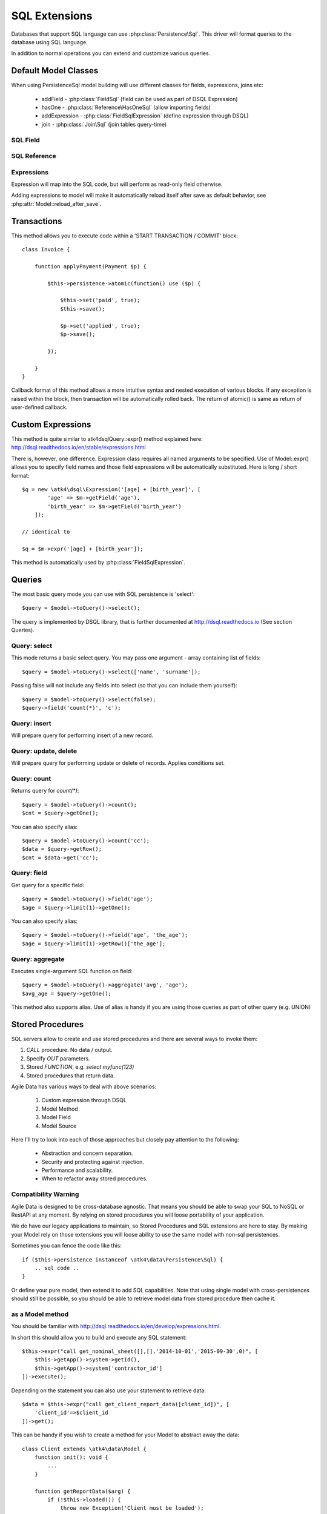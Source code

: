 
.. _SQL:

==============
SQL Extensions
==============

Databases that support SQL language can use :php:class:`Persistence\Sql`.
This driver will format queries to the database using SQL language.

In addition to normal operations you can extend and customize various queries.

Default Model Classes
=====================

When using Persistence\Sql model building will use different classes for fields,
expressions, joins etc:

 - addField - :php:class:`FieldSql` (field can be used as part of DSQL Expression)
 - hasOne - :php:class:`Reference\HasOneSql` (allow importing fields)
 - addExpression - :php:class:`FieldSqlExpression` (define expression through DSQL)
 - join - :php:class:`Join\Sql` (join tables query-time)


SQL Field
---------

.. php:class:: FieldSql

.. php:attr:: actual

    :php:class:`Persistence\Sql` supports field name mapping. Your field could
    have different column name in your schema::

        $this->addField('name', ['actual'=>'first_name']);

    This will apply to load / save operations as well as query mapping.

.. php:method:: getDsqlExpression

    SQL Fields can be used inside other SQL expressions::

        $q = new \atk4\dsql\Expression('[age] + [birth_year]', [
                'age'        => $m->getField('age'),
                'birth_year' => $m->getField('birth_year'),
            ]);

SQL Reference
-------------

.. php:class:: Reference\HasOneSql

    Extends :php:class:`Reference\HasOne`

.. php:method:: addField

    Allows importing field from a referenced model::

        $model->hasOne('country_id', new Country())
            ->addField('country_name', 'name');

    Second argument could be array containing additional settings for the field::

        $model->hasOne('account_id', new Account())
            ->addField('account_balance', ['balance', 'type'=>'money']);

    Returns new field object.

.. php:method:: addFields

    Allows importing multiple fields::

        $model->hasOne('country_id', new Country())
            ->addFields(['country_name', 'country_code']);

    You can specify defaults to be applied on all fields::

        $model->hasOne('account_id', new Account())
            ->addFields([
                'opening_balance',
                'balance'
            ], ['type'=>'money']);

    You can also specify aliases::

        $model->hasOne('account_id', new Account())
            ->addFields([
                'opening_balance',
                'account_balance'=>'balance'
            ], ['type'=>'money']);

    If you need to pass more details to individual field, you can also use sub-array::

        $model->hasOne('account_id', new Account())
            ->addFields([
            [
                ['opening_balance', 'caption'=>'The Opening Balance'],
                'account_balance'=>'balance'
            ], ['type'=>'money']);

    Returns $this.

.. php:method:: ref

    While similar to :php:meth:`Reference\HasOne::ref` this implementation
    implements deep traversal::

        $country_model = $customer_model->addCondition('is_vip', true)
            ->ref('country_id');           // $model was not loaded!

.. php:method:: refLink

    Creates a model for related entity with applied condition referencing field
    of a current model through SQL expression rather then value. This is usable
    if you are creating sub-queries.

.. php:method:: addTitle

    Similar to addField, but will import "title" field and will come up with
    good name for it::

        $model->hasOne('country_id', new Country())
            ->addTitle();

        // creates 'country' field as sub-query for country.name

    You may pass defaults::

        $model->hasOne('country_id', new Country())
            ->addTitle(['caption'=>'Country Name']);

    Returns new field object.

.. php:method:: withTitle

    Similar to addTitle, but returns $this.

Expressions
-----------

.. php:class:: FieldSqlExpression

    Extends :php:class:`FieldSql`

Expression will map into the SQL code, but will perform as read-only field otherwise.

.. php:attr:: expr

    Stores expression that you define through DSQL expression::

        $model->addExpression('age', 'year(now())-[birth_year]');
        // tag [birth_year] will be automatically replaced by respective model field

.. php:method:: getDsqlExpression

    SQL Expressions can be used inside other SQL expressions::

        $model->addExpression('can_buy_alcohol', ['if([age] > 25, 1, 0)', 'type'=>'boolean']);

Adding expressions to model will make it automatically reload itself after save
as default behavior, see :php:attr:`Model::reload_after_save`.

Transactions
============

.. php:class:: Persistence\Sql

.. php:method:: atomic

This method allows you to execute code within a 'START TRANSACTION / COMMIT' block::

    class Invoice {

        function applyPayment(Payment $p) {

            $this->persistence->atomic(function() use ($p) {

                $this->set('paid', true);
                $this->save();

                $p->set('applied', true);
                $p->save();

            });

        }
    }

Callback format of this method allows a more intuitive syntax and nested execution
of various blocks. If any exception is raised within the block, then transaction
will be automatically rolled back. The return of atomic() is same as return of
user-defined callback.

Custom Expressions
==================

.. php:method:: expr

    This method is also injected into the model, that is associated with
    Persistence\Sql so the most convenient way to use this method is by calling
    `$model->expr('foo')`.

This method is quite similar to \atk4\dsql\Query::expr() method explained here:
http://dsql.readthedocs.io/en/stable/expressions.html

There is, however, one difference. Expression class requires all named arguments
to be specified. Use of Model::expr() allows you to specify field names and those
field expressions will be automatically substituted. Here is long / short format::

    $q = new \atk4\dsql\Expression('[age] + [birth_year]', [
            'age' => $m->getField('age'),
            'birth_year' => $m->getField('birth_year')
        ]);

    // identical to

    $q = $m->expr('[age] + [birth_year']);

This method is automatically used by :php:class:`FieldSqlExpression`.


Queries
=======

The most basic query mode you can use with SQL persistence is 'select'::

    $query = $model->toQuery()->select();

The query is implemented by DSQL library, that is further documented at
http://dsql.readthedocs.io (See section Queries).


Query: select
-------------

This mode returns a basic select query. You may pass one argument - array
containing list of fields::

    $query = $model->toQuery()->select(['name', 'surname']);

Passing false will not include any fields into select (so that you can include
them yourself)::

    $query = $model->toQuery()->select(false);
    $query->field('count(*)', 'c');


Query: insert
-------------

Will prepare query for performing insert of a new record.

Query: update, delete
---------------------

Will prepare query for performing update or delete of records.
Applies conditions set.

Query: count
------------

Returns query for `count(*)`::

    $query = $model->toQuery()->count();
    $cnt = $query->getOne();

You can also specify alias::

    $query = $model->toQuery()->count('cc');
    $data = $query->getRow();
    $cnt = $data->get('cc');

Query: field
------------

Get query for a specific field::

    $query = $model->toQuery()->field('age');
    $age = $query->limit(1)->getOne();

You can also specify alias::

    $query = $model->toQuery()->field('age', 'the_age');
    $age = $query->limit(1)->getRow()['the_age'];

Query: aggregate
----------------

Executes single-argument SQL function on field::

    $query = $model->toQuery()->aggregate('avg', 'age');
    $avg_age = $query->getOne();

This method also supports alias. Use of alias is handy if you are using those
queries as part of other query (e.g. UNION)

Stored Procedures
=================

SQL servers allow to create and use stored procedures and there are several ways
to invoke them:

1. `CALL` procedure. No data / output.
2. Specify `OUT` parameters.
3. Stored `FUNCTION`, e.g. `select myfunc(123)`
4. Stored procedures that return data.

Agile Data has various ways to deal with above scenarios:

    1. Custom expression through DSQL
    2. Model Method
    3. Model Field
    4. Model Source

Here I'll try to look into each of those approaches but closely pay attention
to the following:

    - Abstraction and concern separation.
    - Security and protecting against injection.
    - Performance and scalability.
    - When to refactor away stored procedures.

Compatibility Warning
---------------------

Agile Data is designed to be cross-database agnostic. That means you should be
able to swap your SQL to NoSQL or RestAPI at any moment. By relying on stored
procedures you will loose portability of your application.

We do have our legacy applications to maintain, so Stored Procedures and SQL
extensions are here to stay. By making your Model rely on those extensions you
will loose ability to use the same model with non-sql persistences.

Sometimes you can fence the code like this::

    if ($this->persistence instanceof \atk4\data\Persistence\Sql) {
        .. sql code ..
    }

Or define your pure model, then extend it to add SQL capabilities. Note that
using single model with cross-persistences should still be possible, so you
should be able to retrieve model data from stored procedure then cache it.

as a Model method
-----------------

You should be familiar with http://dsql.readthedocs.io/en/develop/expressions.html.

In short this should allow you to build and execute any SQL statement::

    $this->expr("call get_nominal_sheet([],[],'2014-10-01','2015-09-30',0)", [
        $this->getApp()->system->getId(),
        $this->getApp()->system['contractor_id']
    ])->execute();

Depending on the statement you can also use your statement to retrieve data::

    $data = $this->expr("call get_client_report_data([client_id])", [
        'client_id'=>$client_id
    ])->get();

This can be handy if you wish to create a method for your Model to abstract away
the data::

    class Client extends \atk4\data\Model {
        function init(): void {
            ...
        }

        function getReportData($arg) {
            if (!$this->loaded()) {
                throw new Exception('Client must be loaded');
            }

            return $this->expr("call get_client_report_data([client_id, arg])", [
                'arg'       => $arg,
                'client_id' => $client_id,
            ])->get();
        }
    }

Here is another example using PHP generator::

    class Client extends \atk4\data\Model {
        function init(): void {
            ...
        }

        function fetchReportData($arg) {
            if (!$this->loaded()) {
                throw new Exception('Client must be loaded');
            }

            foreach($this->expr("call get_client_report_data([client_id, arg])", [
                'arg'       => $arg,
                'client_id' => $client_id,
            ]) as $row) {
                yield $row;
            }
        }
    }

as a Model Field
----------------

.. important:: Not all SQL vendors may support this approach.

:php:meth:`Model::addExpression` is a SQL extension that allow you to define
any expression for your field query. You can use SQL stored function for data
fetching like this::

    class Category extends \atk4\data\Model {
        public $table = 'category';
        function init(): void {
            parent::init();

            $this->hasOne('parent_id', new self());
            $this->addField('name');

            $this->addExpression('path', 'get_path([id])');
        }
    }

This should translate into SQL query::

    select parent_id, name, get_path(id) from category;

where once again, stored function is hidden.


as a Query
----------

.. important:: Not all SQL vendors may support this approach.

Method :php:meth:`Model::toQuery`
generates queries for most of model operations.  By using hooks on queries
you can significantly affect the query building of an SQL model::

    class CompanyProfit extends \atk4\data\Model {

        public $company_id = null; // inject company_id, which will act as a condition/argument
        public $read_only  = true; // instructs rest of the app, that this model is read-only

        function init(): void {
            parent::init();

            $this->addField('date_period');
            $this->addField('profit');
            
            $this->onHook(AbstractQuery::HOOK_INIT_SELECT, function($query, $type) {
               switch ($type) {
                  case 'select':
                      $expr = $this->expr("call get_company_profit([company_id])", [
                          'company_id' => $this->company_id,
                      ]);
      
                      break;
                  case 'count':
                      $expr = $this->expr("select count(*) from (call get_company_profit([company_id]))", [
                          'company_id' => $this->company_id,
                      ]);
      
                      break;
                  case default:
                     throw (new \atk4\core\Exception('You may only perform "select" or "count" action on this model'))
                        ->addMoreInfo('action', $mode);
              }
              
              $query->dsql()->reset()->field($expr);
            });
        }
    }

as a Temporary Table
--------------------

A most convenient (although inefficient) way for stored procedures is to place
output data inside a temporary table. You can perform an actual call to stored
procedure inside Model::init() then set $table property to a temporary table::

    class NominalReport extends \atk4\data\Model {
        public $table = 'temp_nominal_sheet';
        public $read_only = true; // instructs rest of the app, that this model is read-only

        function init(): void {
            parent::init();

            $q = $this->expr("call get_nominal_sheet([],[],'2014-10-01','2015-09-30',0)", [
                $this->getApp()->system->getId(),
                $this->getApp()->system['contractor_id']
            ])->execute();

            $this->addField('date', ['type'=>'date']);
            $this->addField('items', ['type'=>'integer']);
            ...
        }
    }


as a Model Source
-----------------

.. important:: Not all SQL vendors may support this approach.

Technically you can also specify expression as a $table property of your model::

    class ClientReport extends \atk4\data\Model {

        public $table = null; // will be set in init()
        public $read_only = true; // instructs rest of the app, that this model is read-only

        function init(): void {
            parent::init();

            $this->table = $this->expr('call get_report_data()');

            $this->addField('date', ['type'=>'date']);
            $this->addField('items', ['type'=>'integer']);
            ...
        }
    }

Technically this will give you `select date,items from (call get_report_data())`.
